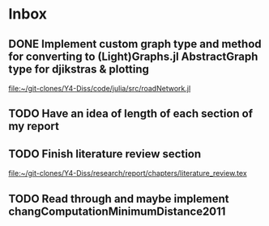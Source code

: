 * Inbox
** DONE Implement custom graph type and method for converting to (Light)Graphs.jl AbstractGraph type for djikstras & plotting

[[file:~/git-clones/Y4-Diss/code/julia/src/roadNetwork.jl][file:~/git-clones/Y4-Diss/code/julia/src/roadNetwork.jl]]
** TODO Have an idea of length of each section of my report
DEADLINE: <2021-03-16 Tue>

** TODO Finish literature review section
:LOGBOOK:
CLOCK: [2021-02-23 Tue 13:33]
CLOCK: [2021-02-23 Tue 13:03]--[2021-02-23 Tue 13:28] =>  0:25
:END:

[[file:~/git-clones/Y4-Diss/research/report/chapters/literature_review.tex][file:~/git-clones/Y4-Diss/research/report/chapters/literature_review.tex]]
** TODO Read through and maybe implement changComputationMinimumDistance2011
SCHEDULED: <2021-02-12 Fri>
